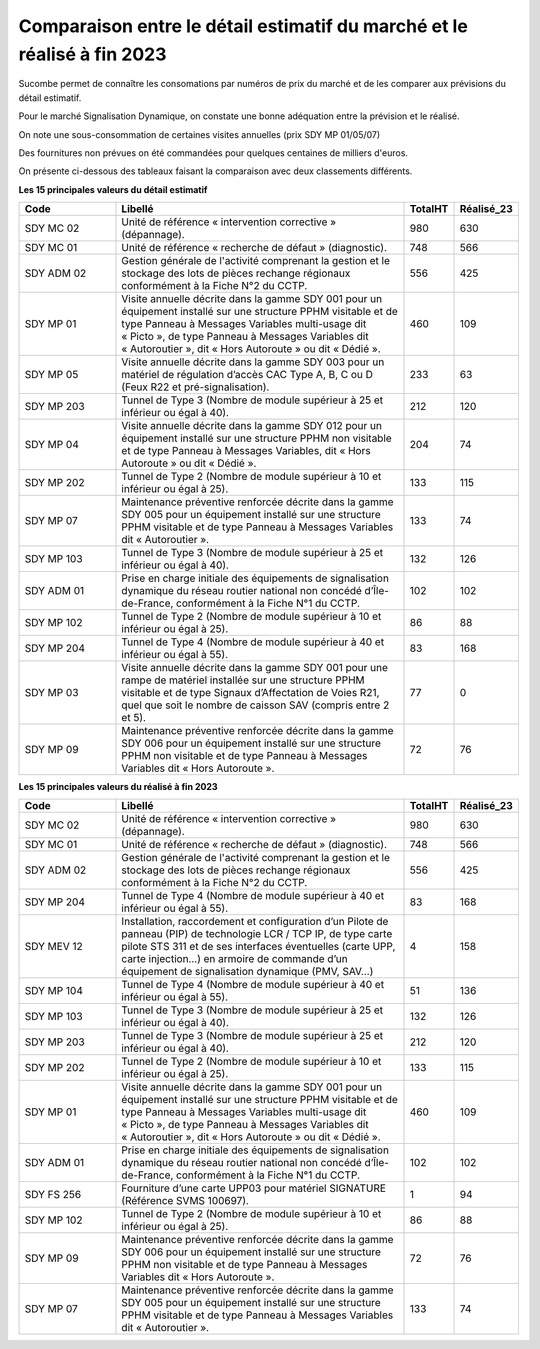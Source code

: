 Comparaison entre le détail estimatif du marché et le réalisé à fin 2023
=========================================================================
Sucombe permet de connaître les consomations par numéros de prix du marché et de les comparer aux prévisions du détail estimatif.

Pour le marché Signalisation Dynamique, on constate une bonne adéquation entre la prévision et le réalisé.

On note une sous-consommation de certaines visites annuelles (prix SDY MP 01/05/07)

Des fournitures non prévues on été commandées pour quelques centaines de milliers d'euros.

On présente ci-dessous des tableaux faisant la comparaison avec deux classements différents. 

**Les 15 principales valeurs du détail estimatif**

.. csv-table::
   :header: Code,Libellé,TotalHT,Réalisé_23
   :widths: 20, 60, 10,10
   :width: 100%
      
    SDY MC 02,Unité de référence « intervention corrective » (dépannage).,980,630
    SDY MC 01,Unité de référence « recherche de défaut » (diagnostic).,748,566
    SDY ADM 02,Gestion générale de l'activité comprenant la gestion et le stockage des lots de pièces rechange régionaux conformément à la Fiche N°2 du CCTP.,556,425
    SDY MP 01,"Visite annuelle décrite dans la gamme SDY 001 pour un équipement installé sur une structure PPHM visitable et de type Panneau à Messages Variables multi-usage dit « Picto », de type Panneau à Messages Variables dit « Autoroutier », dit « Hors Autoroute » ou dit « Dédié ».",460,109
    SDY MP 05,"Visite annuelle décrite dans la gamme SDY 003 pour un matériel de régulation d’accès CAC Type A, B, C ou D (Feux R22 et pré-signalisation).",233,63
    SDY MP 203,Tunnel de Type 3 (Nombre de module supérieur à 25 et inférieur ou égal à 40).,212,120
    SDY MP 04,"Visite annuelle décrite dans la gamme SDY 012 pour un équipement installé sur une structure PPHM non visitable et de type Panneau à Messages Variables, dit « Hors Autoroute » ou dit « Dédié ».",204,74
    SDY MP 202,Tunnel de Type 2 (Nombre de module supérieur à 10 et inférieur ou égal à 25).,133,115
    SDY MP 07,Maintenance préventive renforcée décrite dans la gamme SDY 005 pour un équipement installé sur une structure PPHM visitable et de type Panneau à Messages Variables dit « Autoroutier ».,133,74
    SDY MP 103,Tunnel de Type 3 (Nombre de module supérieur à 25 et inférieur ou égal à 40).,132,126
    SDY ADM 01,"Prise en charge initiale des équipements de signalisation dynamique du réseau routier national non concédé d’Île-de-France, conformément à la Fiche N°1 du CCTP.",102,102
    SDY MP 102,Tunnel de Type 2 (Nombre de module supérieur à 10 et inférieur ou égal à 25).,86,88
    SDY MP 204,Tunnel de Type 4 (Nombre de module supérieur à 40 et inférieur ou égal à 55).,83,168
    SDY MP 03,"Visite annuelle décrite dans la gamme SDY 001 pour une rampe de matériel installée sur une structure PPHM visitable et de type Signaux d’Affectation de Voies R21, quel que soit le nombre de caisson SAV (compris entre 2 et 5).",77,0
    SDY MP 09,Maintenance préventive renforcée décrite dans la gamme SDY 006 pour un équipement installé sur une structure PPHM non visitable et de type Panneau à Messages Variables dit « Hors Autoroute ».,72,76

**Les 15 principales valeurs du réalisé à fin 2023**

.. csv-table::
   :header: Code,Libellé,TotalHT,Réalisé_23
   :widths: 20, 60, 10,10
   :width: 100%

   SDY MC 02,Unité de référence « intervention corrective » (dépannage).,980,630
   SDY MC 01,Unité de référence « recherche de défaut » (diagnostic).,748,566
   SDY ADM 02,Gestion générale de l'activité comprenant la gestion et le stockage des lots de pièces rechange régionaux conformément à la Fiche N°2 du CCTP.,556,425
   SDY MP 204,Tunnel de Type 4 (Nombre de module supérieur à 40 et inférieur ou égal à 55).,83,168
   SDY MEV 12,"Installation, raccordement et configuration d’un Pilote de panneau (PIP) de technologie LCR / TCP IP, de type carte pilote STS 311 et de ses interfaces éventuelles (carte UPP, carte injection...) en armoire de commande d’un équipement de signalisation dynamique (PMV, SAV…)",4,158
   SDY MP 104,Tunnel de Type 4 (Nombre de module supérieur à 40 et inférieur ou égal à 55).,51,136
   SDY MP 103,Tunnel de Type 3 (Nombre de module supérieur à 25 et inférieur ou égal à 40).,132,126
   SDY MP 203,Tunnel de Type 3 (Nombre de module supérieur à 25 et inférieur ou égal à 40).,212,120
   SDY MP 202,Tunnel de Type 2 (Nombre de module supérieur à 10 et inférieur ou égal à 25).,133,115
   SDY MP 01,"Visite annuelle décrite dans la gamme SDY 001 pour un équipement installé sur une structure PPHM visitable et de type Panneau à Messages Variables multi-usage dit « Picto », de type Panneau à Messages Variables dit « Autoroutier », dit « Hors Autoroute » ou dit « Dédié ».",460,109
   SDY ADM 01,"Prise en charge initiale des équipements de signalisation dynamique du réseau routier national non concédé d’Île-de-France, conformément à la Fiche N°1 du CCTP.",102,102
   SDY FS 256,Fourniture d’une carte UPP03 pour matériel SIGNATURE (Référence SVMS 100697).,1,94
   SDY MP 102,Tunnel de Type 2 (Nombre de module supérieur à 10 et inférieur ou égal à 25).,86,88
   SDY MP 09,Maintenance préventive renforcée décrite dans la gamme SDY 006 pour un équipement installé sur une structure PPHM non visitable et de type Panneau à Messages Variables dit « Hors Autoroute ».,72,76
   SDY MP 07,Maintenance préventive renforcée décrite dans la gamme SDY 005 pour un équipement installé sur une structure PPHM visitable et de type Panneau à Messages Variables dit « Autoroutier ».,133,74




